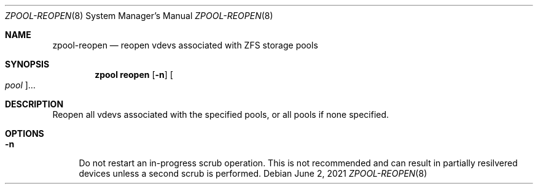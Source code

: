 .\"
.\" CDDL HEADER START
.\"
.\" The contents of this file are subject to the terms of the
.\" Common Development and Distribution License (the "License").
.\" You may not use this file except in compliance with the License.
.\"
.\" You can obtain a copy of the license at usr/src/OPENSOLARIS.LICENSE
.\" or http://www.opensolaris.org/os/licensing.
.\" See the License for the specific language governing permissions
.\" and limitations under the License.
.\"
.\" When distributing Covered Code, include this CDDL HEADER in each
.\" file and include the License file at usr/src/OPENSOLARIS.LICENSE.
.\" If applicable, add the following below this CDDL HEADER, with the
.\" fields enclosed by brackets "[]" replaced with your own identifying
.\" information: Portions Copyright [yyyy] [name of copyright owner]
.\"
.\" CDDL HEADER END
.\"
.\" Copyright (c) 2007, Sun Microsystems, Inc. All Rights Reserved.
.\" Copyright (c) 2012, 2018 by Delphix. All rights reserved.
.\" Copyright (c) 2012 Cyril Plisko. All Rights Reserved.
.\" Copyright (c) 2017 Datto Inc.
.\" Copyright (c) 2018 George Melikov. All Rights Reserved.
.\" Copyright 2017 Nexenta Systems, Inc.
.\" Copyright (c) 2017 Open-E, Inc. All Rights Reserved.
.\"
.Dd June 2, 2021
.Dt ZPOOL-REOPEN 8
.Os
.
.Sh NAME
.Nm zpool-reopen
.Nd reopen vdevs associated with ZFS storage pools
.Sh SYNOPSIS
.Nm zpool
.Cm reopen
.Op Fl n
.Oo Ar pool Oc Ns …
.
.Sh DESCRIPTION
Reopen all vdevs associated with the specified pools,
or all pools if none specified.
.
.Sh OPTIONS
.Bl -tag -width "-n"
.It Fl n
Do not restart an in-progress scrub operation.
This is not recommended and can
result in partially resilvered devices unless a second scrub is performed.
.El
